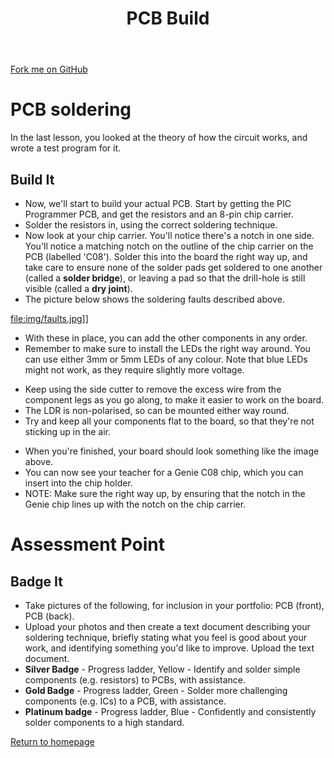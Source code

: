 #+STARTUP:indent
#+HTML_HEAD: <link rel="stylesheet" type="text/css" href="css/styles.css"/>
#+HTML_HEAD_EXTRA: <link href='http://fonts.googleapis.com/css?family=Ubuntu+Mono|Ubuntu' rel='stylesheet' type='text/css'>
#+OPTIONS: f:nil author:nil num:1 creator:nil timestamp:nil 
#+TITLE: PCB Build
#+AUTHOR: Stephen Brown

#+BEGIN_HTML
<div class=ribbon>
<a href="https://github.com/stsb11/pic_programmer">Fork me on GitHub</a>
</div>
#+END_HTML

* COMMENT Use as a template
:PROPERTIES:
:HTML_CONTAINER_CLASS: activity
:END:
** Learn It
:PROPERTIES:
:HTML_CONTAINER_CLASS: learn
:END:

** Research It
:PROPERTIES:
:HTML_CONTAINER_CLASS: research
:END:

** Design It
:PROPERTIES:
:HTML_CONTAINER_CLASS: design
:END:

** Build It
:PROPERTIES:
:HTML_CONTAINER_CLASS: build
:END:

** Test It
:PROPERTIES:
:HTML_CONTAINER_CLASS: test
:END:

** Run It
:PROPERTIES:
:HTML_CONTAINER_CLASS: run
:END:

** Document It
:PROPERTIES:
:HTML_CONTAINER_CLASS: document
:END:

** Code It
:PROPERTIES:
:HTML_CONTAINER_CLASS: code
:END:

** Program It
:PROPERTIES:
:HTML_CONTAINER_CLASS: program
:END:

** Try It
:PROPERTIES:
:HTML_CONTAINER_CLASS: try
:END:

** Badge It
:PROPERTIES:
:HTML_CONTAINER_CLASS: badge
:END:

** Save It
:PROPERTIES:
:HTML_CONTAINER_CLASS: save
:END:

* PCB soldering
:PROPERTIES:
:HTML_CONTAINER_CLASS: activity
:END:
In the last lesson, you looked at the theory of how the circuit works, and wrote a test program for it.
** Build It
:PROPERTIES:
:HTML_CONTAINER_CLASS: build
:END:
- Now, we'll start to build your actual PCB. Start by getting the PIC Programmer PCB, and get the resistors and an 8-pin chip carrier.
- Solder the resistors in, using the correct soldering technique.
- Now look at your chip carrier. You'll notice there's a notch in one side. You'll notice a matching notch on the outline of the chip carrier on the PCB (labelled 'C08'). Solder this into the board the right way up, and take care to ensure none of the solder pads get soldered to one another (called a **solder bridge**), or leaving a pad so that the drill-hole is still visible (called a **dry joint**).
- The picture below shows the soldering faults described above. 
file:img/faults.jpg]]

- With these in place, you can add the other components in any order.
- Remember to make sure to install the LEDs the right way around. You can use either 3mm or 5mm LEDs of any colour. Note that blue LEDs might not work, as they require slightly more voltage. 
[[file:img/led.jpg]]
- Keep using the side cutter to remove the excess wire from the component legs as you go along, to make it easier to work on the board.
- The LDR is non-polarised, so can be mounted either way round.
- Try and keep all your components flat to the board, so that they're not sticking up in the air.
[[./img/soldering2.jpg]]
- When you're finished, your board should look something like the image above. 
- You can now see your teacher for a Genie C08 chip, which you can insert into the chip holder. 
- NOTE: Make sure the right way up, by ensuring that the notch in the Genie chip lines up with the notch on the chip carrier.
* Assessment Point
:PROPERTIES:
:HTML_CONTAINER_CLASS: activity
:END:
** Badge It
:PROPERTIES:
:HTML_CONTAINER_CLASS: badge
:END:
- Take pictures of the following, for inclusion in your portfolio: PCB (front), PCB (back).
- Upload your photos and then create a text document describing your soldering technique, briefly stating what you feel is good about your work, and identifying something you'd like to improve. Upload the text document.
- *Silver Badge* - Progress ladder, Yellow - Identify and solder simple components (e.g. resistors) to PCBs, with assistance.
- *Gold Badge* - Progress ladder, Green - Solder more challenging components (e.g. ICs) to a PCB, with assistance.
- *Platinum badge* - Progress ladder, Blue - Confidently and consistently solder components to a high standard.
[[file:index.html][Return to homepage]]
